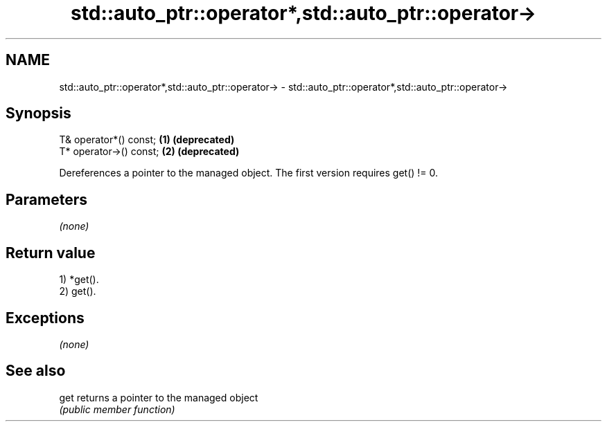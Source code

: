 .TH std::auto_ptr::operator*,std::auto_ptr::operator-> 3 "2018.03.28" "http://cppreference.com" "C++ Standard Libary"
.SH NAME
std::auto_ptr::operator*,std::auto_ptr::operator-> \- std::auto_ptr::operator*,std::auto_ptr::operator->

.SH Synopsis
   T& operator*() const;  \fB(1)\fP \fB(deprecated)\fP
   T* operator->() const; \fB(2)\fP \fB(deprecated)\fP

   Dereferences a pointer to the managed object. The first version requires get() != 0.

.SH Parameters

   \fI(none)\fP

.SH Return value

   1) *get().
   2) get().

.SH Exceptions

   \fI(none)\fP

.SH See also

   get returns a pointer to the managed object
       \fI(public member function)\fP 
